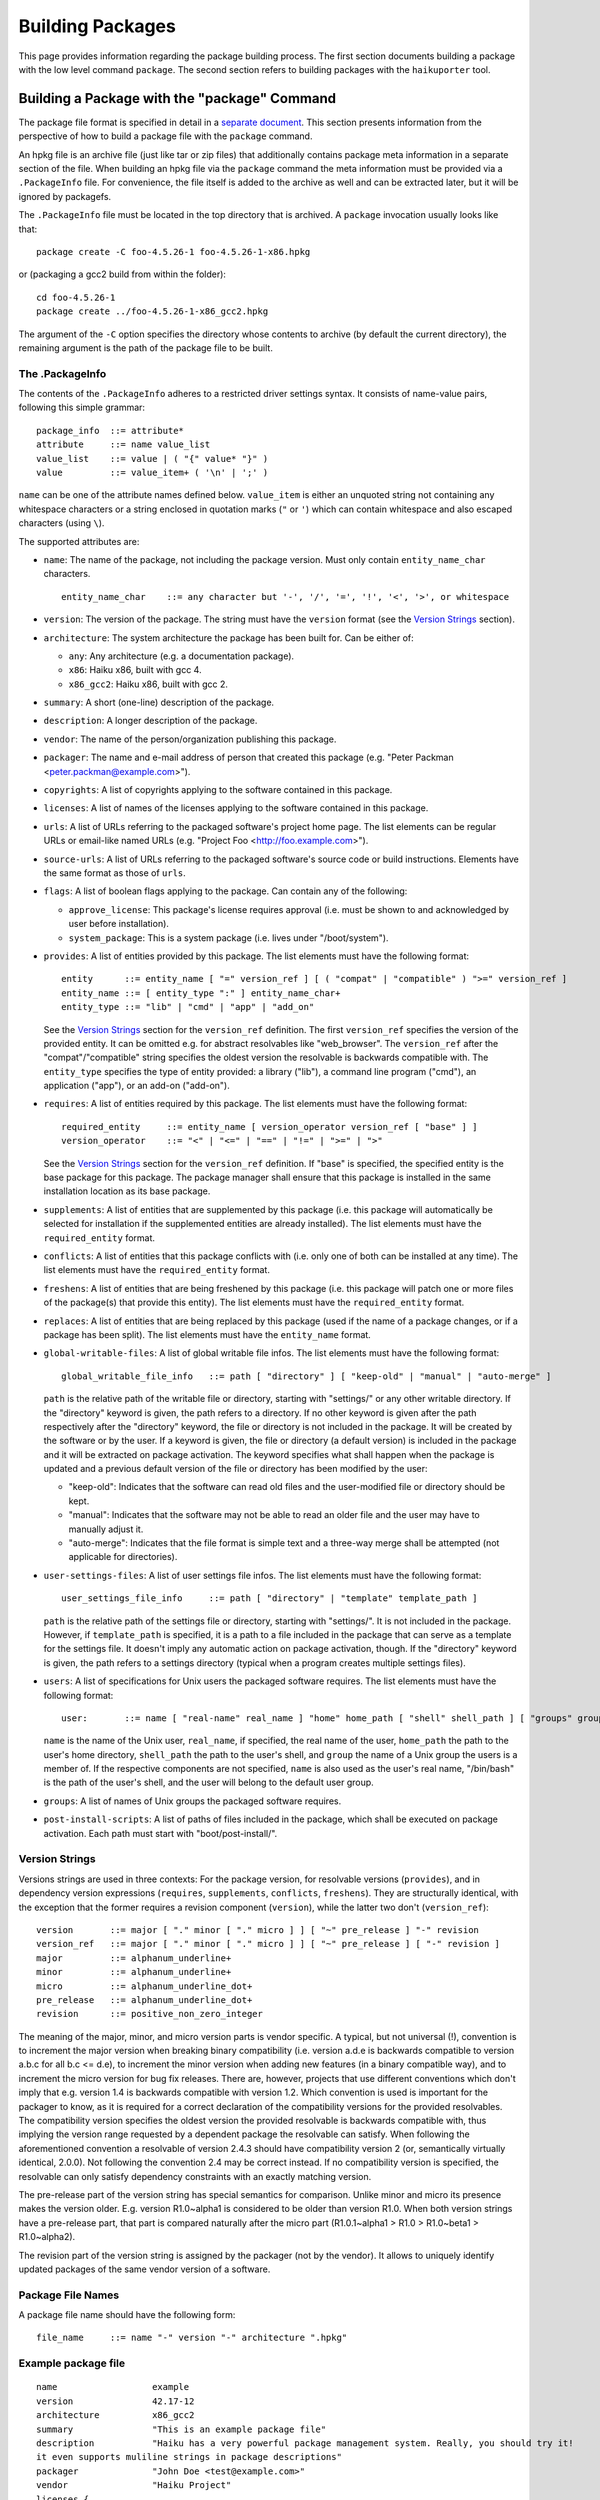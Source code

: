 =================
Building Packages
=================

This page provides information regarding the package building process. The first
section documents building a package with the low level command ``package``. The
second section refers to building packages with the ``haikuporter`` tool.

Building a Package with the "package" Command
=============================================
The package file format is specified in detail in a `separate document`_. This
section presents information from the perspective of how to build a package file
with the ``package`` command.

.. _separate document: FileFormat.rst

An hpkg file is an archive file (just like tar or zip files) that additionally
contains package meta information in a separate section of the file. When
building an hpkg file via the ``package`` command the meta information must be
provided via a ``.PackageInfo`` file. For convenience, the file itself is added
to the archive as well and can be extracted later, but it will be ignored by
packagefs.

The ``.PackageInfo`` file must be located in the top directory that is archived.
A ``package`` invocation usually looks like that::

  package create -C foo-4.5.26-1 foo-4.5.26-1-x86.hpkg

or (packaging a gcc2 build from within the folder)::

  cd foo-4.5.26-1
  package create ../foo-4.5.26-1-x86_gcc2.hpkg

The argument of the ``-C`` option specifies the directory whose contents to
archive (by default the current directory), the remaining argument is the path
of the package file to be built.

The .PackageInfo
----------------
The contents of the ``.PackageInfo`` adheres to a restricted driver settings
syntax. It consists of name-value pairs, following this simple grammar::

  package_info	::= attribute*
  attribute	::= name value_list
  value_list	::= value | ( "{" value* "}" )
  value		::= value_item+ ( '\n' | ';' )

``name`` can be one of the attribute names defined below. ``value_item`` is
either an unquoted string not containing any whitespace characters or a string
enclosed in quotation marks (``"`` or ``'``) which can contain whitespace and
also escaped characters (using ``\``).

The supported attributes are:

- ``name``: The name of the package, not including the package version. Must
  only contain ``entity_name_char`` characters.

  ::

    entity_name_char	::= any character but '-', '/', '=', '!', '<', '>', or whitespace

- ``version``: The version of the package. The string must have the ``version``
  format (see the `Version Strings`_ section).
- ``architecture``: The system architecture the package has been built for. Can
  be either of:

  - ``any``: Any architecture (e.g. a documentation package).
  - ``x86``: Haiku x86, built with gcc 4.
  - ``x86_gcc2``: Haiku x86, built with gcc 2.

- ``summary``: A short (one-line) description of the package.
- ``description``: A longer description of the package.
- ``vendor``: The name of the person/organization publishing this package.
- ``packager``: The name and e-mail address of person that created this package
  (e.g. "Peter Packman <peter.packman@example.com>").
- ``copyrights``: A list of copyrights applying to the software contained in
  this package.
- ``licenses``: A list of names of the licenses applying to the software
  contained in this package.
- ``urls``: A list of URLs referring to the packaged software's project home
  page. The list elements can be regular URLs or email-like named URLs (e.g.
  "Project Foo <http://foo.example.com>").
- ``source-urls``: A list of URLs referring to the packaged software's source
  code or build instructions. Elements have the same format as those of
  ``urls``.
- ``flags``: A list of boolean flags applying to the package. Can contain any
  of the following:

  - ``approve_license``: This package's license requires approval (i.e. must be
    shown to and acknowledged by user before installation).
  - ``system_package``: This is a system package (i.e. lives under
    "/boot/system").

- ``provides``: A list of entities provided by this package. The list elements
  must have the following format::

    entity	::= entity_name [ "=" version_ref ] [ ( "compat" | "compatible" ) ">=" version_ref ]
    entity_name	::= [ entity_type ":" ] entity_name_char+
    entity_type	::= "lib" | "cmd" | "app" | "add_on"

  See the `Version Strings`_ section for the ``version_ref`` definition.
  The first ``version_ref`` specifies the version of the provided entity. It
  can be omitted e.g. for abstract resolvables like "web_browser". The
  ``version_ref`` after the "compat"/"compatible" string specifies the oldest
  version the resolvable is backwards compatible with.
  The ``entity_type`` specifies the type of entity provided: a library ("lib"),
  a command line program ("cmd"), an application ("app"), or an add-on
  ("add-on").
- ``requires``: A list of entities required by this package. The list elements
  must have the following format::

    required_entity	::= entity_name [ version_operator version_ref [ "base" ] ]
    version_operator	::= "<" | "<=" | "==" | "!=" | ">=" | ">"

  See the `Version Strings`_ section for the ``version_ref`` definition. If
  "base" is specified, the specified entity is the base package for this
  package. The package manager shall ensure that this package is installed in
  the same installation location as its base package.
- ``supplements``: A list of entities that are supplemented by this package
  (i.e. this package will automatically be selected for installation if the
  supplemented entities are already installed). The list elements must have the
  ``required_entity`` format.
- ``conflicts``: A list of entities that this package conflicts with (i.e. only
  one of both can be installed at any time). The list elements must have the
  ``required_entity`` format.
- ``freshens``: A list of entities that are being freshened by this package
  (i.e. this package will patch one or more files of the package(s) that provide
  this entity). The list elements must have the ``required_entity`` format.
- ``replaces``: A list of entities that are being replaced by this package (used
  if the name of a package changes, or if a package has been split). The list
  elements must have the ``entity_name`` format.
- ``global-writable-files``: A list of global writable file infos. The list
  elements must have the following format::

    global_writable_file_info	::= path [ "directory" ] [ "keep-old" | "manual" | "auto-merge" ]

  ``path`` is the relative path of the writable file or directory, starting with
  "settings/" or any other writable directory. If the "directory" keyword is
  given, the path refers to a directory. If no other keyword is given after the
  path respectively after the "directory" keyword, the file or directory is not
  included in the package. It will be created by the software or by the user.
  If a keyword is given, the file or directory (a default version) is included
  in the package and it will be extracted on package activation. The keyword
  specifies what shall happen when the package is updated and a previous default
  version of the file or directory has been modified by the user:

  - "keep-old": Indicates that the software can read old files and the
    user-modified file or directory should be kept.
  - "manual": Indicates that the software may not be able to read an older file
    and the user may have to manually adjust it.
  - "auto-merge": Indicates that the file format is simple text and a three-way
    merge shall be attempted (not applicable for directories).

- ``user-settings-files``: A list of user settings file infos. The list elements
  must have the following format::

    user_settings_file_info	::= path [ "directory" | "template" template_path ]

  ``path`` is the relative path of the settings file or directory, starting with
  "settings/". It is not included in the package. However, if ``template_path``
  is specified, it is a path to a file included in the package that can serve as
  a template for the settings file. It doesn't imply any automatic action on
  package activation, though. If the "directory" keyword is given, the path
  refers to a settings directory (typical when a program creates multiple
  settings files).
- ``users``: A list of specifications for Unix users the packaged software
  requires. The list elements must have the following format::

    user:	::= name [ "real-name" real_name ] "home" home_path [ "shell" shell_path ] [ "groups" group+ ]

  ``name`` is the name of the Unix user, ``real_name``, if specified, the real
  name of the user, ``home_path`` the path to the user's home directory,
  ``shell_path`` the path to the user's shell, and ``group`` the name of a Unix
  group the users is a member of. If the respective components are not
  specified, ``name`` is also used as the user's real name, "/bin/bash" is the
  path of the user's shell, and the user will belong to the default user group.
- ``groups``: A list of names of Unix groups the packaged software requires.
- ``post-install-scripts``: A list of paths of files included in the package,
  which shall be executed on package activation. Each path must start with
  "boot/post-install/".

Version Strings
---------------
Versions strings are used in three contexts: For the package version, for
resolvable versions (``provides``), and in dependency version expressions
(``requires``, ``supplements``, ``conflicts``, ``freshens``). They are
structurally identical, with the exception that the former requires a revision
component (``version``), while the latter two don't (``version_ref``)::

  version	::= major [ "." minor [ "." micro ] ] [ "~" pre_release ] "-" revision
  version_ref	::= major [ "." minor [ "." micro ] ] [ "~" pre_release ] [ "-" revision ]
  major		::= alphanum_underline+
  minor		::= alphanum_underline+
  micro		::= alphanum_underline_dot+
  pre_release	::= alphanum_underline_dot+
  revision	::= positive_non_zero_integer

The meaning of the major, minor, and micro version parts is vendor specific. A
typical, but not universal (!), convention is to increment the major version
when breaking binary compatibility (i.e. version a.d.e is backwards compatible
to version a.b.c for all b.c <= d.e), to increment the minor version when adding
new features (in a binary compatible way), and to increment the micro version
for bug fix releases. There are, however, projects that use different
conventions which don't imply that e.g. version 1.4 is backwards compatible with
version 1.2. Which convention is used is important for the packager to know, as
it is required for a correct declaration of the compatibility versions for the
provided resolvables. The compatibility version specifies the oldest version the
provided resolvable is backwards compatible with, thus implying the version
range requested by a dependent package the resolvable can satisfy. When
following the aforementioned convention a resolvable of version 2.4.3 should
have compatibility version 2 (or, semantically virtually identical, 2.0.0).
Not following the convention 2.4 may be correct instead. If no compatibility
version is specified, the resolvable can only satisfy dependency constraints
with an exactly matching version.

The pre-release part of the version string has special semantics for comparison.
Unlike minor and micro its presence makes the version older. E.g. version
R1.0~alpha1 is considered to be older than version R1.0. When both version
strings have a pre-release part, that part is compared naturally after the micro
part (R1.0.1~alpha1 > R1.0 > R1.0~beta1 > R1.0~alpha2).

The revision part of the version string is assigned by the packager (not by the
vendor). It allows to uniquely identify updated packages of the same vendor
version of a software.

Package File Names
------------------
A package file name should have the following form::

  file_name	::= name "-" version "-" architecture ".hpkg"

Example package file
--------------------
::

  name			example
  version		42.17-12
  architecture		x86_gcc2
  summary		"This is an example package file"
  description		"Haiku has a very powerful package management system. Really, you should try it!
  it even supports muliline strings in package descriptions"
  packager		"John Doe <test@example.com>"
  vendor		"Haiku Project"
  licenses {
  	"MIT"
  }
  copyrights {
  	"Copyright (C) 1812-2013 by John Doe <test@example.com>"
  }
  provides {
  	example = 42.17-12
  	cmd:example = 3.1
  }
  requires {
  	haiku >= r1~alpha4_pm_hrev46213-1
  	lib:libpython2.6 >= 1.0
  }
  urls {
  	"http://example.com/"
  }
  global-writable-files {
  	"settings/example/configurationFile" keep-old
  	"settings/example/servers" directory keep-old
  }
  source-urls {
  	"Download <http://example.com/source.zip>"
  }

Building a Package with "haikuporter"
=====================================
``haikuporter`` is a high level tool for building packages. As input it reads a
build recipe file for a certain version of a software (aka port) and produces
one or more packages, as declared in the recipe. A recipe specifies package
requirements similar to how it is done in a ``.PackageInfo`` file. When asked to
build a port, ``haikuporter`` resolves the respective dependencies and
recursively builds all not-yet-built ports required for the requested port.
``haikuporter`` itself and a large library of recipe files are hosted at
HaikuPorts_. A detailed `documentation for haikuporter`_ and the
`recipe format`_ can also be found there.

.. _HaikuPorts: https://github.com/haikuports/

.. _documentation for haikuporter:
   https://github.com/haikuports/haikuports/wiki/HaikuPorterForPM

.. _recipe format:
   https://github.com/haikuports/haikuports/wiki/HaikuPorter-BuildRecipes
